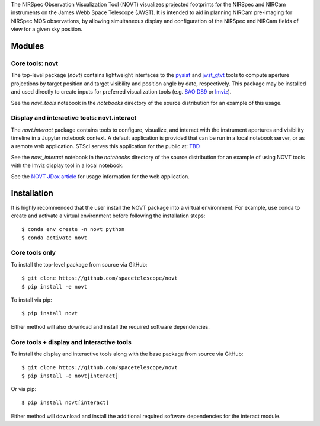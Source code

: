 The NIRSpec Observation Visualization Tool (NOVT) visualizes projected footprints
for the NIRSpec and NIRCam instruments on the James Webb Space Telescope (JWST).
It is intended to aid in planning NIRCam pre-imaging for NIRSpec MOS observations,
by allowing simultaneous display and configuration of the NIRSpec and NIRCam
fields of view for a given sky position.

Modules
-------

Core tools: novt
~~~~~~~~~~~~~~~~~~~~~
The top-level package (`novt`) contains lightweight interfaces to the
`pysiaf <https://github.com/spacetelescope/pysiaf>`__ and
`jwst_gtvt <https://github.com/spacetelescope/jwst_gtvt>`__
tools to compute aperture projections by target position and
target visibility and position angle by date, respectively. This package may
be installed and used directly to create inputs for preferred visualization
tools (e.g.
`SAO DS9 <https://sites.google.com/cfa.harvard.edu/saoimageds9>`__ or
`Imviz <https://jdaviz.readthedocs.io/en/latest/imviz/index.html>`__).

See the `novt_tools` notebook in the `notebooks` directory of the source
distribution for an example of this usage.

Display and interactive tools: novt.interact
~~~~~~~~~~~~~~~~~~~~~~~~~~~~~~~~~~~~~~~~~~~~~~~~~
The `novt.interact` package contains tools to configure, visualize, and interact
with the instrument apertures and visibility timeline in a Jupyter notebook
context. A default application is provided that can be run in a local notebook
server, or as a remote web application.  STScI serves this application for the
public at: `TBD <tbd>`__

See the `novt_interact` notebook in the `notebooks` directory of the source
distribution for an example of using NOVT tools with the Imviz display tool in
a local notebook.

See the `NOVT JDox article <https://jwst-docs.stsci.edu/jwst-near-infrared-spectrograph/nirspec-apt-templates/nirspec-multi-object-spectroscopy-apt-template/nirspec-observation-visualization-tool-help>`__
for usage information for the web application.

Installation
------------

It is highly recommended that the user install the NOVT package into a virtual
environment.  For example, use conda to create and activate a virtual environment
before following the installation steps::

    $ conda env create -n novt python
    $ conda activate novt

Core tools only
~~~~~~~~~~~~~~~

To install the top-level package from source via GitHub::

    $ git clone https://github.com/spacetelescope/novt
    $ pip install -e novt


To install via pip::

    $ pip install novt

Either method will also download and install the required software dependencies.

Core tools + display and interactive tools
~~~~~~~~~~~~~~~~~~~~~~~~~~~~~~~~~~~~~~~~~~

To install the display and interactive tools along with the base package from
source via GitHub::

    $ git clone https://github.com/spacetelescope/novt
    $ pip install -e novt[interact]


Or via pip::

    $ pip install novt[interact]

Either method will download and install the additional required software dependencies
for the interact module.

